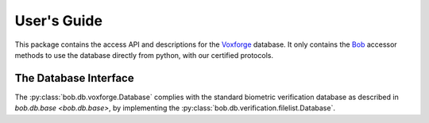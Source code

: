 .. vim: set fileencoding=utf-8 :
.. @author: Manuel Guenther <Manuel.Guenther@idiap.ch>
.. @date:   Thu Dec  6 12:28:25 CET 2012

==============
 User's Guide
==============

This package contains the access API and descriptions for the Voxforge_ database.
It only contains the Bob_ accessor methods to use the database directly from python, with our certified protocols.

The Database Interface
----------------------

The :py:class:`bob.db.voxforge.Database` complies with the standard biometric verification database as described in `bob.db.base <bob.db.base>`, by implementing the  :py:class:`bob.db.verification.filelist.Database`.


.. todo::
   Explain the particularities of the :py:class:`bob.db.voxforge.Database` database.

.. _bob: https://www.idiap.ch/software/bob
.. _voxforge: http://www.voxforge.org

